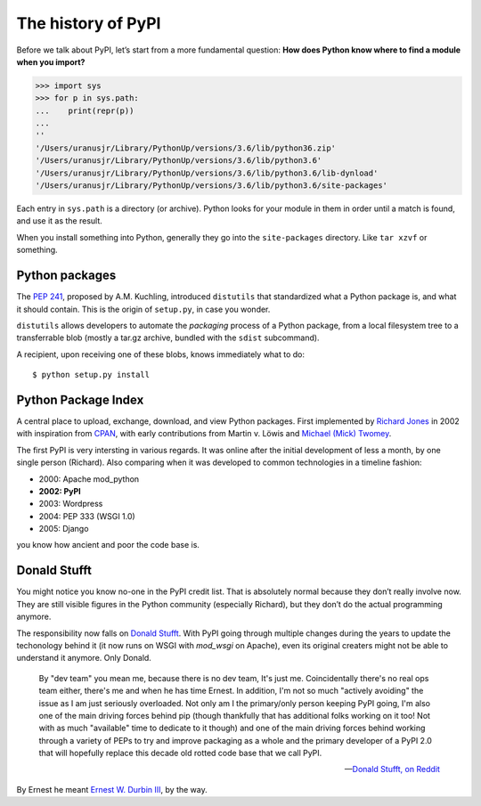 ===================
The history of PyPI
===================

Before we talk about PyPI, let’s start from a more fundamental question: **How
does Python know where to find a module when you import?**

.. code:: pycon

    >>> import sys
    >>> for p in sys.path:
    ...    print(repr(p))
    ...
    ''
    '/Users/uranusjr/Library/PythonUp/versions/3.6/lib/python36.zip'
    '/Users/uranusjr/Library/PythonUp/versions/3.6/lib/python3.6'
    '/Users/uranusjr/Library/PythonUp/versions/3.6/lib/python3.6/lib-dynload'
    '/Users/uranusjr/Library/PythonUp/versions/3.6/lib/python3.6/site-packages'

Each entry in ``sys.path`` is a directory (or archive). Python looks for your
module in them in order until a match is found, and use it as the result.

When you install something into Python, generally they go into the
``site-packages`` directory. Like ``tar xzvf`` or something.


Python packages
===============

The `PEP 241`_, proposed by A.M. Kuchling, introduced ``distutils`` that
standardized what a Python package is, and what it should contain. This is the
origin of ``setup.py``, in case you wonder.

.. _`PEP 241`: https://www.python.org/dev/peps/pep-0241/

``distutils`` allows developers to automate the *packaging* process of a Python
package, from a local filesystem tree to a transferrable blob (mostly a tar.gz
archive, bundled with the ``sdist`` subcommand).

A recipient, upon receiving one of these blobs, knows immediately what to do::

    $ python setup.py install


Python Package Index
====================

A central place to upload, exchange, download, and view Python packages. First
implemented by `Richard Jones`_ in 2002 with inspiration from CPAN_, with early
contributions from Martin v. Löwis and `Michael (Mick) Twomey`_.

.. _CPAN: https://www.cpan.org
.. _`Richard Jones`: http://mechanicalcat.net/richard
.. _`Michael (Mick) Twomey`: https://www.twoistoomany.com

The first PyPI is very intersting in various regards. It was online after
the initial development of less a month, by one single person (Richard). Also
comparing when it was developed to common technologies in a timeline fashion:

* 2000: Apache mod_python
* **2002: PyPI**
* 2003: Wordpress
* 2004: PEP 333 (WSGI 1.0)
* 2005: Django

you know how ancient and poor the code base is.


Donald Stufft
=============

.. image:: _static/dstufft.jpg
    :alt: Donald Stufft
    :width: 240px
    :align: center

You might notice you know no-one in the PyPI credit list. That is absolutely
normal because they don’t really involve now. They are still visible figures in
the Python community (especially Richard), but they don’t do the actual
programming anymore.

The responsibility now falls on `Donald Stufft`_. With PyPI going through
multiple changes during the years to update the techonology behind it (it now
runs on WSGI with `mod_wsgi` on Apache), even its original creaters might not
be able to understand it anymore. Only Donald.

.. _`Donald Stufft`: https://caremad.io

    By "dev team" you mean me, because there is no dev team, It's just me.
    Coincidentally there's no real ops team either, there's me and when he has
    time Ernest. In addition, I'm not so much "actively avoiding" the issue as
    I am just seriously overloaded. Not only am I the primary/only person
    keeping PyPI going, I'm also one of the main driving forces behind pip
    (though thankfully that has additional folks working on it too! Not with as
    much "available" time to dedicate to it though) and one of the main driving
    forces behind working through a variety of PEPs to try and improve
    packaging as a whole and the primary developer of a PyPI 2.0 that will
    hopefully replace this decade old rotted code base that we call PyPI.

    -- `Donald Stufft, on Reddit <https://www.reddit.com/r/Python/comments/4jaaib/pypi_download_stats_have_stopped_working_again/d355dt6/>`__

By Ernest he meant `Ernest W. Durbin III`_, by the way.

.. _`Ernest W. Durbin III`: https://ernest.ly
